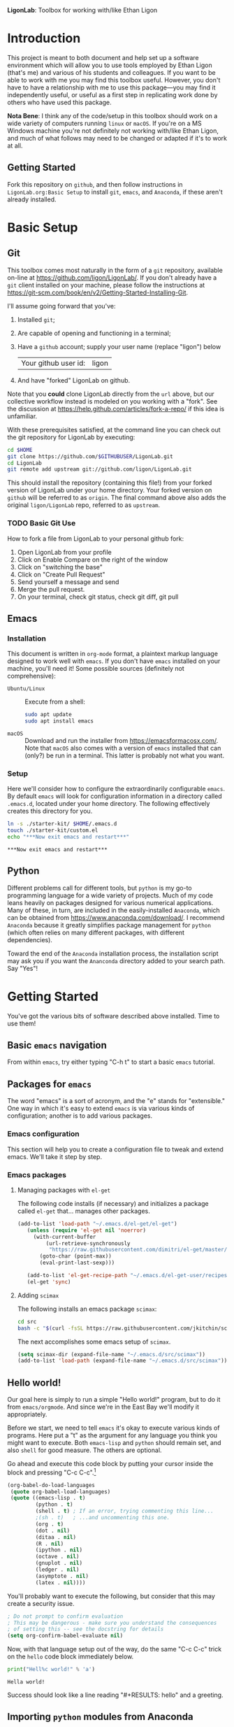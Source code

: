   *LigonLab*: Toolbox for working with/like Ethan Ligon

* Introduction
  :PROPERTIES:
  :EXPORT_FILE_NAME: README
  :EXPORT_TITLE: LigonLab: Toolbox for working with/like Ethan Ligon
  :END:
This project is meant to both document and help set up a software
environment which will allow you to use tools employed by Ethan Ligon
(that's me) and various of his students and colleagues.  If you want
to be able to work with me you may find this toolbox useful.  However,
you don't have to have a relationship with me to use this
package---you may find it independently useful, or useful as a first
step in replicating work done by others who have used this package.

*Nota Bene*: I think any of the code/setup in this toolbox should work on a wide
variety of computers running =linux= or =macOS=.  If you're on a MS
Windows machine you're not definitely not working with/like Ethan
Ligon, and much of what follows may need to be changed or adapted if
it's to work at all.

** Getting Started
   Fork this repository on =github=, and then follow instructions in
   =LigonLab.org:Basic Setup= to install =git=, =emacs=, and
   =Anaconda=, if these aren't already installed.
   
* Basic Setup
** Git

 This toolbox comes most naturally in the form of a =git= repository,
 available on-line at https://github.com/ligon/LigonLab/.  If you don't
 already have a =git= client installed on your machine, please follow
 the instructions at
 https://git-scm.com/book/en/v2/Getting-Started-Installing-Git. 

 I'll assume going forward that you've:
   1. Installed =git=; 
   2. Are capable of opening and functioning in a terminal;
   3. Have a =github= account; supply your user name (replace "ligon") below
      #+name: githubuser
      | Your github user id: | ligon |
   4. And have "forked" LigonLab on github.

 Note that you *could* clone LigonLab directly from the =url= above, but our
 collective workflow instead is modeled on you working with a "fork".
 See the discussion at https://help.github.com/articles/fork-a-repo/
 if this idea is unfamiliar.
 
 With these prerequisites satisfied, at the command line you can check out the git
 repository for LigonLab by executing:

 #+begin_src sh :export code :var GITHUBUSER=githubuser[0,1]
 cd $HOME
 git clone https://github.com/$GITHUBUSER/LigonLab.git
 cd LigonLab
 git remote add upstream git://github.com/ligon/LigonLab.git
 #+end_src

 This should install the repository (containing this file!) from your
 forked version of LigonLab under your home directory.  Your forked
 version on =github= will be referred to as =origin=.  The final
 command above also adds the original =ligon/LigonLab= repo, referred
 to as =upstream=. 

*** TODO Basic Git Use

How to fork a file from LigonLab to your personal github fork:
   1. Open LigonLab from your profile
   2. Click on Enable Compare on the right of the window
   3. Click on "switching the base"
   4. Click on "Create Pull Request"
   5. Send yourself a message and send
   6. Merge the pull request.
   7. On your terminal, check git status, check git diff, git pull

** Emacs
*** Installation
  This document is written in =org-mode= format, a plaintext markup
  language designed to work well with =emacs=.  If you don't have
  =emacs= installed on your machine, you'll need it!  Some possible
  sources (definitely not comprehensive):

  - =Ubuntu/Linux= :: Execute from a shell:
    #+begin_src bash :exports code
    sudo apt update 
    sudo apt install emacs
    #+end_src

  - =macOS= :: Download and run the installer from
               https://emacsformacosx.com/.
               Note that =macOS= also comes with a version of =emacs=
               installed that can (only?) be run in a terminal.  This
               latter is probably not what you want.
*** Setup
    Here we'll consider how to configure the extraordinarily
    configurable =emacs=.  By default =emacs= will look for
    configuration information in a directory called =.emacs.d=,
    located under your home directory.  The following effectively 
    creates this directory for you.
    #+begin_src sh :exports code
    ln -s ./starter-kit/ $HOME/.emacs.d
    touch ./starter-kit/custom.el
    echo "***Now exit emacs and restart***"
    #+end_src

    #+RESULTS:
    : ***Now exit emacs and restart***

** Python
   Different problems call for different tools, but =python= is my
   go-to programming language for a wide variety of projects.  Much of
   my code leans heavily on packages designed for various numerical
   applications.  Many of these, in turn, are included in the
   easily-installed =Anaconda=, which can be obtained from
   https://www.anaconda.com/download/.  I recommend =Anaconda= because
   it greatly simplifies package management for =python= (which often
   relies on many different packages, with different dependencies).

   Toward the end of the =Anaconda= installation process, the
   installation script may ask you if you want the =Ananconda=
   directory added to your search path.  Say "Yes"!

* Getting Started
  You've got the various bits of software described above installed.
  Time to use them!
** Basic =emacs= navigation
   From within =emacs=, try either typing "C-h t" to start a basic
   =emacs= tutorial.

** Packages for =emacs=
   The word "emacs" is a sort of acronym, and the "e" stands for
   "extensible."  One way in which it's easy to extend =emacs= is via
   various kinds of configuration; another is to add various packages.  

*** Emacs configuration
    This section will help you to create a configuration file to tweak
    and extend emacs.  We'll take it step by step.


*** Emacs packages
**** Managing packages with =el-get=
     The following code installs (if necessary) and initializes a
     package called =el-get= that... manages other packages.  

         #+begin_src emacs-lisp :tangle ~/.emacs.d/ligonlab.el
           (add-to-list 'load-path "~/.emacs.d/el-get/el-get")
              (unless (require 'el-get nil 'noerror)
                (with-current-buffer
                    (url-retrieve-synchronously
                     "https://raw.githubusercontent.com/dimitri/el-get/master/el-get-install.el")
                  (goto-char (point-max))
                  (eval-print-last-sexp)))

              (add-to-list 'el-get-recipe-path "~/.emacs.d/el-get-user/recipes")
              (el-get 'sync)
        #+end_src   

        #+results:

**** Adding =scimax=
     The following installs an emacs package =scimax=:
     #+begin_src sh
     cd src
     bash -c "$(curl -fsSL https://raw.githubusercontent.com/jkitchin/scimax/master/install-scimax-linux.sh)"
     #+end_src

     The next accomplishes some emacs setup of =scimax=.
     #+begin_src emacs-lisp :tangle ~/.emacs.d/ligonlab.el
     (setq scimax-dir (expand-file-name "~/.emacs.d/src/scimax"))
     (add-to-list 'load-path (expand-file-name "~/.emacs.d/src/scimax"))
     #+end_src
     
** Hello world!
   Our goal here is simply to run a simple "Hello world!" program, but
   to do it from =emacs/orgmode=.  And since we're in the East Bay
   we'll modify it appropriately.
 
   Before we start, we need to tell =emacs= it's okay to execute
   various kinds of programs.  Here put a "t" as the argument for any
   language you think you might want to execute.  Both =emacs-lisp=
   and =python= should remain set, and also =shell= for good measure.
   The others are optional.

   Go ahead and execute this code block by putting your cursor inside
   the block and pressing "C-c C-c".[fn:: Some versions of =emacs= may
   require you to change =sh= to =shell= in the code block below.]

   #+begin_src emacs-lisp :tangle yes                                  
   (org-babel-do-load-languages                                        
    (quote org-babel-load-languages)                                   
    (quote ((emacs-lisp . t)                                           
            (python . t)                                               
            (shell . t) ; If an error, trying commenting this line...  
            ;(sh . t)   ; ...and uncommenting this one.                
            (org . t)                                                  
            (dot . nil)                                                
            (ditaa . nil)                                              
            (R . nil)                                                  
            (ipython . nil)                                            
            (octave . nil)                                             
            (gnuplot . nil)                                            
            (ledger . nil)                                             
            (asymptote . nil)                                          
            (latex . nil))))
   #+end_src                                                           

   #+RESULTS:

   You'll probably want to execute the following, but consider that
   this may create a security issue.
   #+begin_src emacs-lisp :tangle yes
   ; Do not prompt to confirm evaluation
   ; This may be dangerous - make sure you understand the consequences
   ; of setting this -- see the docstring for details
   (setq org-confirm-babel-evaluate nil)
   #+end_src

   #+RESULTS:

   Now, with that language setup out of the way, do the same "C-c C-c"
   trick on the =hello= code block immediately below.

   #+name: hello  
   #+begin_src python :results output  
print("Hell%c world!" % 'a')
   #+end_src

   #+results: hello
   : Hella world!

   Success should look like a line reading "#+RESULTS: hello" and a greeting.

** Importing =python= modules from Anaconda
   If you've installed =anaconda= as directed above, then on your
   computer you'll have available several related things, including

    - A =python= interpreter.  Test by executing (C-c C-c) the
      following code block---You should receive a greeting in
      response, preceded by an indication of what python binary is
      being called.  NB: *This path should include the string "anaconda"!*
      #+begin_src sh :results output
      echo "python called from `which python`."
      python -c"print('Hella world!')"
      #+end_src

    - An interactive python shell called =ipython=.  Invoke this from
      the command line for a convenient way to use python.

    - A collection of packages and modules useful for research
      computing.  A leading example is the =pandas= package.  Execute
      the following to make sure this works:
      #+begin_src python :results output
      import pandas as pd
      print(pd.__file__)      
      #+end_src

      #+results:

      *Once again this path should include the string "anaconda".*

